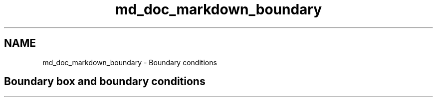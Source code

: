 .TH "md_doc_markdown_boundary" 3 "Tue Sep 29 2020" "Version -0." "libmd" \" -*- nroff -*-
.ad l
.nh
.SH NAME
md_doc_markdown_boundary \- Boundary conditions 

.SH "Boundary box and boundary conditions"
.PP

